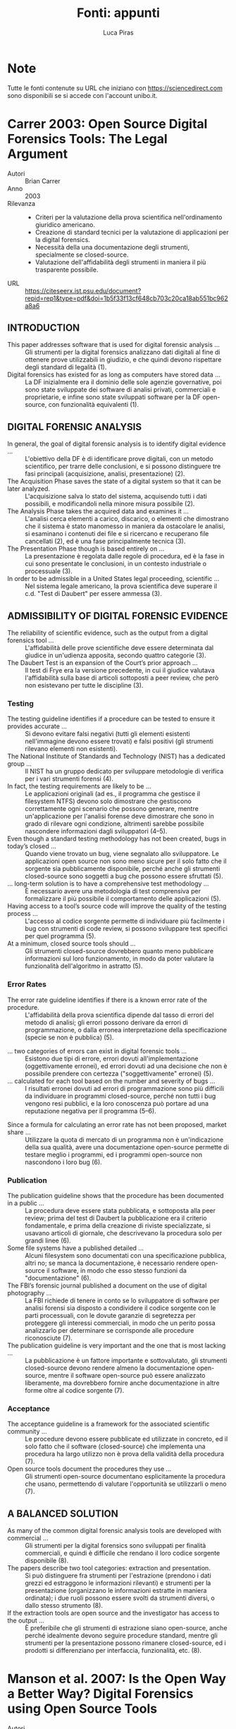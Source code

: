 #+TITLE: Fonti: appunti
#+AUTHOR: Luca Piras

* Note

Tutte le fonti contenute su URL che iniziano con https://sciencedirect.com sono disponibili se si accede con l'account unibo.it.

* Carrer 2003: Open Source Digital Forensics Tools: The Legal Argument

- Autori :: Brian Carrer
- Anno :: 2003
- Rilevanza ::
  - Criteri per la valutazione della prova scientifica nell'ordinamento giuridico americano.
  - Creazione di standard tecnici per la valutazione di applicazioni per la digital forensics.
  - Necessità della una documentazione degli strumenti, specialmente se closed-source.
  - Valutazione dell'affidabilità degli strumenti in maniera il più trasparente possibile.
- URL :: https://citeseerx.ist.psu.edu/document?repid=rep1&type=pdf&doi=1b5f33f13cf648cb703c20ca18ab551bc962a8a6

** INTRODUCTION

- This paper addresses software that is used for digital forensic analysis ... :: Gli strumenti per la digital forensics analizzano dati digitali al fine di ottenere prove utilizzabili in giudizio, e che quindi devono rispettare degli standard di legalità (1).
- Digital forensics has existed for as long as computers have stored data ... ::  La DF inizialmente era il dominio delle sole agenzie governative, poi sono state sviluppate dei software di analisi privati, commerciali e proprietarie, e infine sono state sviluppati software per la DF open-source, con funzionalità equivalenti (1).

** DIGITAL FORENSIC ANALYSIS

- In general, the goal of digital forensic analysis is to identify digital evidence ... ::  L'obiettivo della DF è di identificare prove digitali, con un metodo scientifico, per trarre delle conclusioni, e si possono distinguere tre fasi principali (acquisizione, analisi, presentazione) (2).
- The Acquisition Phase saves the state of a digital system so that it can be later analyzed. :: L'acquisizione salva lo stato del sistema, acquisendo tutti i dati possibili, e modificandoli nella minore misura possibile (2).
- The Analysis Phase takes the acquired data and examines it ... :: L'analisi cerca elementi a carico, discarico, o elementi che dimostrano che il sistema è stato manomesso in maniera da ostacolare le analisi, si esaminano i contenuti dei file e si ricercano e recuperano file cancellati (2), ed è una fase principalmente tecnica (3).
- The Presentation Phase though is based entirely on ... :: La presentazione è regolata dalle regole di procedura, ed è la fase in cui sono presentate le conclusioni, in un contesto industriale o processuale (3).
- In order to be admissible in a United States legal proceeding, scientific ... :: Nel sistema legale americano, la prova scientifica deve superare il c.d. "Test di Daubert" per essere ammessa (3).

** ADMISSIBILITY OF DIGITAL FORENSIC EVIDENCE

- The reliability of scientific evidence, such as the output from a digital forensics tool ... :: L'affidabilità delle prove scientifiche deve essere determinata dal giudice in un'udienza apposita, secondo quattro categorie (3).
- The Daubert Test is an expansion of the Court’s prior approach ... :: Il test di Frye era la versione precedente, in cui il giudice valutava l'affidabilità sulla base di articoli sottoposti a peer review, che però non esistevano per tutte le discipline (3).

*** Testing

- The testing guideline identifies if a procedure can be tested to ensure it provides accurate ... :: Si devono evitare falsi negativi (tutti gli elementi esistenti nell'immagine devono essere trovati) e falsi positivi (gli strumenti rilevano elementi non esistenti).
- The National Institute of Standards and Technology (NIST) has a dedicated group ... :: Il NIST ha un gruppo dedicato per sviluppare metodologie di verifica per i vari strumenti forensi (4).
- In fact, the testing requirements are likely to be ... :: Le applicazioni originali (ad es., il programma che gestisce il filesystem NTFS) devono solo dimostrare che gestiscono correttamente ogni scenario che possono generare, mentre un'applicazione per l'analisi forense deve dimostrare che sono in grado di rilevare ogni condizione, altrimenti sarebbe possibile nascondere informazioni dagli sviluppatori (4--5).
- Even though a standard testing methodology has not been created, bugs in today’s closed ... :: Quando viene trovato un bug, viene segnalato allo sviluppatore. Le applicazioni open source non sono meno sicure per il solo fatto che il sorgente sia pubblicamente disponibile, perché anche gli strumenti closed-source sono soggetti a bug che possono essere sfruttati (5).
- ... long-term solution is to have a comprehensive test methodology ... :: È necessario avere una metodologia di test comprensiva per formalizzare il più possibile il comportamento delle applicazioni (5).
- Having access to a tool’s source code will improve the quality of the testing process ... :: L'accesso al codice sorgente permette di individuare più facilmente i bug con strumenti di code review, si possono sviluppare test specifici per quel programma (5).
- At a minimum, closed source tools should ... :: Gli strumenti closed-source dovrebbero quanto meno pubblicare informazioni sul loro funzionamento, in modo da poter valutare la funzionalità dell'algoritmo in astratto (5).

*** Error Rates

- The error rate guideline identifies if there is a known error rate of the procedure. :: L'affidabilità della prova scientifica dipende dal tasso di errori del metodo di analisi; gli errori possono derivare da errori di programmazione, o dalla erronea interpretazione della specificazione (specie se non è pubblica) (5).
# Undefined behavior nella specificazione di C.
- ... two categories of errors can exist in digital forensic tools ... :: Esistono due tipi di errore, errori dovuti all'implementazione (oggettivamente erronei), ed errori dovuti ad una decisione che non è possibile prendere con certezza ("soggettivamente" erronei) (5).
- ... calculated for each tool based on the number and severity of bugs ... :: I risultati erronei dovuti ad errori di programmazione sono più difficili da individuare in programmi closed-source, perché non tutti i bug vengono resi pubblici, e la loro conoscenza può portare ad una reputazione negativa per il programma (5--6).
# Concezione della scienza secondo Popper.
- Since a formula for calculating an error rate has not been proposed, market share ... :: Utilizzare la quota di mercato di un programma non è un'indicazione della sua qualità, avere una documentazione open-source permette di testare meglio i programmi, ed i programmi open-source non nascondono i loro bug (6).
# Il fatto che buona parte della popolazione sia fumatrice non è prova del fatto che fumare faccia bene alla salute.

*** Publication

- The publication guideline shows that the procedure has been documented in a public ... :: La procedura deve essere stata pubblicata, e sottoposta alla peer review; prima del test di Daubert la pubblicazione era il criterio fondamentale, e prima della creazione di riviste specializzate, si usavano articoli di giornale, che descrivevano la procedura solo per grandi linee (6).
- Some file systems have a published detailed ... :: Alcuni filesystem sono documentati con una specificazione pubblica, altri no; se manca la documentazione, è necessario rendere open-source il software, in modo che esso stesso funzioni da "documentazione" (6).
- The FBI’s forensic journal published a document on the use of digital photography ... :: La FBI richiede di tenere in conto se lo sviluppatore di software per analisi forensi sia disposto a condividere il codice sorgente con le parti processuali, con le dovute garanzie di segretezza per proteggere gli interessi commerciali, in modo che un perito possa analizzarlo per determinare se corrisponde alle procedure riconosciute (7).
- The publication guideline is very important and the one that is most lacking ... :: La pubblicazione è un fattore importante e sottovalutato, gli strumenti closed-source devono rendere almeno la documentazione open-source, mentre il software open-source può essere analizzato liberamente, ma dovrebbero fornire anche documentazione in altre forme oltre al codice sorgente (7).
# "The source is the documentation".

*** Acceptance

- The acceptance guideline is a framework for the associated scientific community ... :: Le procedure devono essere pubblicate ed utilizzate in concreto, ed il solo fatto che il software (closed-source) che implementa una procedura ha largo utilizzo non è prova della validità della procedura (7).
- Open source tools document the procedures they use ... :: Gli strumenti open-source documentano esplicitamente la procedura che usano, permettendo di valutare l'opportunità se utilizzarli o meno (7).

** A BALANCED SOLUTION

- As many of the common digital forensic analysis tools are developed with commercial ... :: Gli strumenti per la digital forensics sono sviluppati per finalità commerciali, e quindi è difficile che rendano il loro codice sorgente disponibile (8).
- The papers describe two tool categories: extraction and presentation. :: Si può distinguere fra strumenti per l'estrazione (prendono i dati grezzi ed estraggono le informazioni rilevanti) e strumenti per la presentazione (organizzano le informazioni estratte in maniera ordinata); i due ruoli possono essere svolti da strumenti diversi, o dallo stesso strumento (8).
- If the extraction tools are open source and the investigator has access to the output ... :: È preferibile che gli strumenti di estrazione siano open-source, anche perché idealmente devono seguire procedure standard, mentre gli strumenti per la presentazione possono rimanere closed-source, ed i prodotti si differenziano per interfaccia, funzionalità, etc. (8).
# Uso di licenze LGPL o MIT per software derivativi closed-source.

* Manson et al. 2007: Is the Open Way a Better Way? Digital Forensics using Open Source Tools 

- Autori :: Dan Manson, Anna Carlin, Steve Ramos, Alain Gyger, Matthew Kaufman, Jeremy Treichelt
- Anno :: 2007
- Rilevanza :: Confronto delle funzionalità di sistemi proprietari con un sistema open-source.
- URL :: https://ieeexplore.ieee.org/document/4076922

- Le funzionalità fra i prodotti proprietari e Autopsy e Sleuthkit sono generalmente equivalenti (sez. 6.2).
- Sleuthkit/Autopsy è più difficile da utilizzare se non si ha esperienza con un sistema Linux, FTK è più semplice, EnCase è più difficile da utilizzare (sez. 6.3).
- Per i prodotti commerciali, i vantaggi sono la possibilità di supporto tecnico dedicato, che permette di superare anche carenze nella documentazione, mentre per i prodotti open-source, il supporto tecnico non è dedicato, e la documentazione è riduttiva, perché gli autori presuppongono una certa familiarità con i sistemi Linux (sez. 6.4).
- NIST ha testato DD per l'acquisizione di immagini forensi due volte (sez. 7).
- Sarebbe utile creare delle immagini forensi standard, per verificare il funzionamento dei programmi di analisi (sez. 7).
# Cfr. Carrer 2003, "comprehensive test methodology".
- La qualità dell'analisi dipende anche dalla stabilità del sistema su cui viene eseguito (se un sistema Windows contiene malware, è meglio analizzarlo con un sistema Linux), e dal supporto per l'hardware (i sistemi Linux non hanno lo stesso supporto dei sistemi Windows) (sez. 7).
- L'introduzione di interfacce grafiche può aiutare l'adozione di strumenti open-source (sez. 7).
- Gli strumenti open-source e commerciali offrono gli stessi risultati, ma con diverso grado di laboriosità (sez. 8).
- I programmi commerciali e open-source non sono in competizione fra di loro, ma piuttosto devono collaborare per convalidare reciprocamente i loro risultati (sez. 8).

* Mercuri 2010: Criminal Defense Challenges in Computer Forensics

- Autori :: Rebecca Mercuri
- Anno :: 2010
- Rilevanza ::
  - Maggiore affidabilità degli strumenti open-source per l'acquisizione dei dati.
  - Risultati delle analisi del NIST su vari software per l'acquisizione forense.
- URL :: http://www.notablesoftware.com/Papers/Criminal-Defense-Challenges-in-Computer-Forensics.pdf

- Tradizionalmente si usava DD per fare acquisizioni forensi, ma attualmente si usano formati proprietari, che rendono più difficili le indagini investigative, perché impongono l'uso di strumenti proprietari per la loro utilizzazione, e perché gli strumenti proprietari non sono necessariamente affidabili (135--136).
- Secondo AccessData gli errori nell'acquisizione sono una statistica irrilevante, ma secondo il NIST si possono verificare vari tipi di anomalie, e che l'uso di software proprietari diversi può portare ad "anomalie" e quindi risultati diversi (136).
- DD invece produce sempre lo stesso risultato, indipendentemente da vari fattori, il che non implica maggiore sicurezza o affidabilità, ma la maggiore trasparenza è un vantaggio indubbio (136--137).
- Problemi simili esistono anche per gli altri tipi di software, ed è necessario testarli, e le corti devono valutare i risultati con le dovute cautele (137).

# Nota: i punti sopra riassumono solo la sezione 2.6, le altre sezioni riguardano altre problematiche della prova digitale.

* Kornblum 2004: The Linux Kernel and the Forensic Acquisition of Hard Disks with an Odd Number of Sectors

- Autori :: Jesse D. Kornblum
- Anno :: 2004
- Rilevanza :: Dimostrazione concreta di come le anomalie negli strumenti open-source vengono individuate e discusse pubblicamente.
- URL :: https://www.utica.edu/academic/institutes/ecii/publications/articles/A0B8BE05-BD96-240E-F1BE517A38B48665.pdf

- GNU dd funziona in maniera diversa da FreeBSD dd perché legge un settore in meno, la possibilità di analizzare il codice sorgente del programma e del kernel ha permesso di determinare la fonte del problema, e di risolverlo (1).

* Richard e Case 2014: In lieu of swap: Analyzing compressed RAM in Mac OS X and Linux

- Autori :: Golden G. Richard III, Andrew Case
- Anno :: 2014
- Rilevanza ::
  - Definizione di live forensics, memory analysis.
  - Spiegazione di come funziona la memoria virtuale e lo swap.
  - Utilizzazione dello swap e della RAM compressa ai fini delle investigazioni.
  - Programmi open-source sono portabili su altri sistemi, funzionano da basi su cui impiantare nuove tecniche di analisi.
- URL :: https://www.sciencedirect.com/science/article/pii/S1742287614000541

** Introduction

- Le tecniche di digital forensics tradizionali si basavano sull'acquisizione di hard disk spenti, e non copiava i dati contenuti nelle memorie volatili come la RAM, che possono comunque essere utili per le investigazioni (S3).
- La live forensics consiste nell'analizzare una macchina accesa, con programmi che vengono eseguiti direttamente sul sistema oggetto di indagine (S3).
- La memory analysis consiste in una cattura "statica" della memoria, da poter analizzare in seguito (S4).
- Entrambe le tecniche disturbano il sistema, ma la memory analysis è meno invasiva (S4).
- Se si cattura la memoria, è utile catturare anche lo swap file, ma è difficile catturare entrambi in modo che siano coerenti fra di loro, e lo swap file può essere compresso (S4).

** Memory analysis for modern virtual memory systems

- /Descrizione di come funziona la memoria virtuale e lo swap/ (S4--S5).

** Swap files as a source of evidence

- Swap files are a potentially interesting ... :: La memoria swap può contenere sequenze di dati utili, ma data la sua natura "disordinata", è necessario determinare da quale processo quelle sequenze hanno avuto origine (S5).
- Second, unless specific measures are ... :: La memoria swap non è volatile, e non viene ripulita né inizializzata fra vari riavvii del sistema, e questo permette la sua analisi, ma significa anche che si possono trovare dati estranei di due tipi: provenienti da sessioni precedenti e diversi da quella attuale, oppure si trovino dati che non hanno nulla a che fare con lo swap (S5).
- ... use of encrypted swap files ... ::  I dati di swap possono essere anche protetti da crittografia, per ragioni di sicurezza (S5).
- Assuming that a dump of physical memory ... :: Acquisire le informazioni relative allo swap, ed eventualmente le chiavi crittografiche per decifrarlo, da un sistema live e non virtualizzato è difficile, perché le funzioni di swap continuano mentre il sistema è attivo, e quando l'acquisizione della memoria è terminata, i dati di swap molto probabilmente sono stati già sovrascritti, pertanto è meglio non fidarsi dei risultati dell'analisi della memoria di swap (S5--S6).
- ... compressing RAM to reduce memory ... :: La RAM non in uso può essere compressa per evitare di dover ricorrere allo swapping, e l'analisi della RAM compressa è molto più semplice e affidabile, dato che viene catturata allo stesso tempo del resto della RAM (S6).

** Analyzing compressed RAM

- The Volatility Framework is a portable, open source ... :: Volatility è open-source, ed è sviluppato nel linguaggio di programmazione Python, quindi può essere utilizzato su più sistemi operativi, e permette di analizzare la RAM da più formati (S6--S7).
- /Descrizione tecnica di come funziona la RAM compressa in OS X e Linux/ (S7--S10).

** Evaluation

- ... substantial amount of data may be compressed ... :: Le tecniche di compressione della RAM sono largamente utilizzate per evitare lo swap, specie su sistemi con poca RAM, ma anche su sistemi con molta RAM e con un carico di lavoro normale (S10).
- In the tests above, the user was browsing ... :: L'analisi della RAM compressa ha permesso di recuperare dati che erano visibili all'utente (S11).
- One drawback in using the Volatility framework ... :: Lo svantaggio di usare Python è la lentezza nelle operazioni di decompressione, ma il vantaggio è che può essere eseguito su qualsiasi piattaforma (S11).

** Related work

- ... primary framework for integrating new ... :: Dato che Volatility è open-source, le nuove metodologie di analisi della RAM possono essere integrate al suo interno (S11).
- Little formal work exists on swap file analysis ... :: Lo studio dei dati di swap presenta maggiori difficoltà (S11).

** Conclusions

- ... compressed swap in Mac OS X and Linux make much ... :: La compressione della RAM in OS X e Linux permette di mantenere più dati in memoria, e se è possibile decomprimerli, fornisce agli investigatori più informazioni rispetto allo swap su disco (S11).

** Future work

- ... other operating systems, such as Microsoft Windows ... :: La compressione della RAM sarà integrata in Windows, dato il suo successo su OS X e Linux, ma l'analisi di un sistema closed-source presenta difficoltà maggiori (S11).
- ... swap on mobile devices is also part of our future ... :: La compressione della RAM viene utilizzata anche su dispositivi Android.

* Ayers 2015: Windows hibernation and memory forensics

- Autori :: Amy L. Ayers
- Anno :: 2015
- Rilevanza ::
  - Perché è utile acquisire il file di ibernazione di Windows.
  - Uso di Volatility per la sua analisi.
- URL :: https://www.proquest.com/openview/6234eb4182b6c33c07dc79f7224b5eea/1

- Memory image is unavailable. :: La RAM potrebbe non essere stata catturata, oppure l'acquisizione potrebbe presentare altri problemi (3).
- Hibernation file as a supplement to a memory image. :: Anche se la RAM è stata acquisita, è comunque utile avere un file di ibernazione, perché offre informazioni non presenti nella RAM (4).
- Archived hibernation files. :: Se i backup sono attivati, è possibile accedere a più file di ibernazione, che può essere utile per ricostruire una linea temporale (5).
- Hiberfil.sys header. :: L'header contiene informazioni utili sui contenuti del file di ibernazione, ma viene azzerato dopo che il sistema viene riacceso, e l'unica traccia che rimane sono le prime quattro lettere, che indicano lo stato del sistema (12--14).
- Volatility. Volatility is a widely used memory forensics tool. :: Volatility permette di mostrare informazioni sul formato del file di ibernazione, e di analizzare i dati che contiene anche in assenza dell'header, gli svantaggi includono il fatto che è uno strumento a linea di comando, si basa sull'uso di plugin, e non è tanto efficiente quanto una soluzione tutto-in-uno (30--31).
- Negative evidence. :: Comprendere gli esatti contenuti del file di ibernazione è importante, perché l'assenza di elementi nel file non prova necessariamente la loro assenza nella RAM (35).
- Hiberfil.sys versus live memory capture. :: L'esatto contenuto del file di ibernazione di Windows non è chiaro, e potrebbe non corrispondere esattamente alla RAM, dato che possono mancare alcune informazioni relative alle connessioni e ad eventuale malware che si rimuove dalla memoria (37--38).
- Hibernation slack space. :: Il file di ibernazione non è completamente sovrascritto, anche a seguito di una nuova installazione di Windows, e può esistere dello "slack space" al suo interno, che può essere utile per le indagini, se è possibile dimostrare in maniera affidabile la sua origine (38--39).
- Hiberfil.sys archives. :: In presenza di backup, possono esistere più versioni del file di ibernazione, che possono essere confrontate fra di loro (41).

* Case e Richard 2017: Memory forensics: The path forward

- Autori :: Andrew Case, Golden G. Richard III
- Anno :: 2017
- Rilevanza :: 
- URL :: https://www.sciencedirect.com/science/article/pii/S1742287616301529

